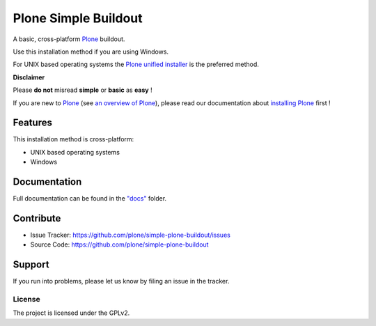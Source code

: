 ======================
Plone Simple Buildout
======================

A basic, cross-platform `Plone <https://plone.org>`_ buildout.

Use this installation method if you are using Windows.

For UNIX based operating systems the `Plone unified installer <https://github.com/plone/Installers-UnifiedInstaller>`_
is the preferred method.

**Disclaimer**

Please **do not** misread **simple** or **basic** as **easy** !

If you are new to `Plone <https://plone.org>`_ (see `an overview of Plone <https://plone.com>`_), please read our documentation about
`installing Plone <https://docs.plone.org/manage/installing/installation.html>`_ first !

Features
========

This installation method is cross-platform:

- UNIX based operating systems
- Windows

Documentation
=============

Full documentation can be found in the `"docs" <docs/index.rst>`_ folder.

Contribute
==========

- Issue Tracker: https://github.com/plone/simple-plone-buildout/issues
- Source Code: https://github.com/plone/simple-plone-buildout

Support
=======

If you run into problems, please let us know by filing an issue in the tracker.

License
-------

The project is licensed under the GPLv2.
